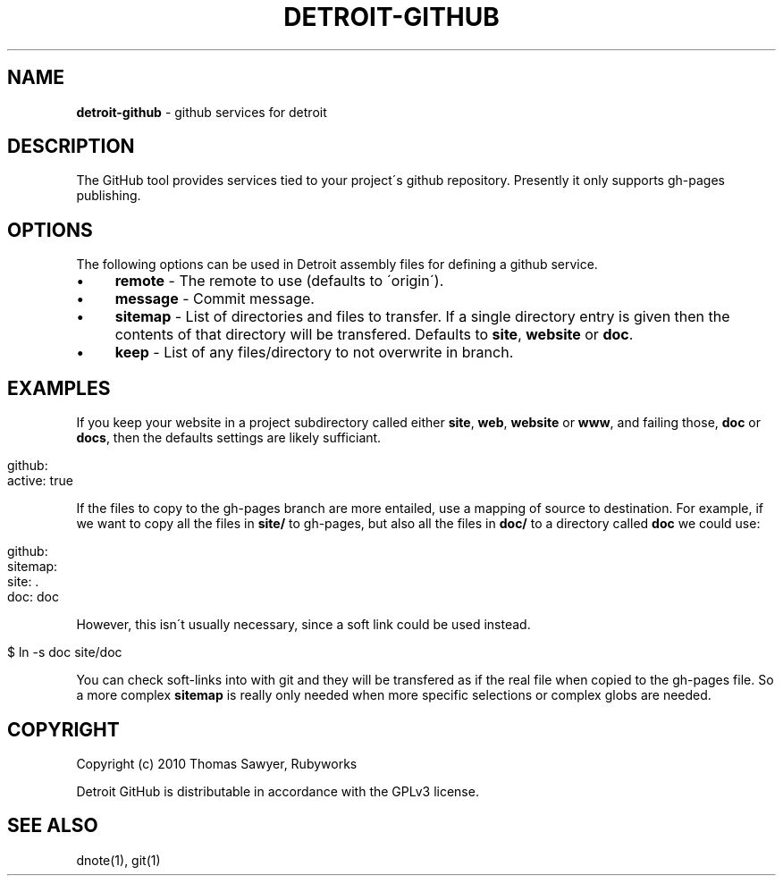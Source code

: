 .\" generated with Ronn/v0.7.3
.\" http://github.com/rtomayko/ronn/tree/0.7.3
.
.TH "DETROIT\-GITHUB" "5" "October 2011" "" ""
.
.SH "NAME"
\fBdetroit\-github\fR \- github services for detroit
.
.SH "DESCRIPTION"
The GitHub tool provides services tied to your project\'s github repository\. Presently it only supports gh\-pages publishing\.
.
.SH "OPTIONS"
The following options can be used in Detroit assembly files for defining a github service\.
.
.IP "\(bu" 4
\fBremote\fR \- The remote to use (defaults to \'origin\')\.
.
.IP "\(bu" 4
\fBmessage\fR \- Commit message\.
.
.IP "\(bu" 4
\fBsitemap\fR \- List of directories and files to transfer\. If a single directory entry is given then the contents of that directory will be transfered\. Defaults to \fBsite\fR, \fBwebsite\fR or \fBdoc\fR\.
.
.IP "\(bu" 4
\fBkeep\fR \- List of any files/directory to not overwrite in branch\.
.
.IP "" 0
.
.SH "EXAMPLES"
If you keep your website in a project subdirectory called either \fBsite\fR, \fBweb\fR, \fBwebsite\fR or \fBwww\fR, and failing those, \fBdoc\fR or \fBdocs\fR, then the defaults settings are likely sufficiant\.
.
.IP "" 4
.
.nf

github:
  active: true
.
.fi
.
.IP "" 0
.
.P
If the files to copy to the gh\-pages branch are more entailed, use a mapping of source to destination\. For example, if we want to copy all the files in \fBsite/\fR to gh\-pages, but also all the files in \fBdoc/\fR to a directory called \fBdoc\fR we could use:
.
.IP "" 4
.
.nf

github:
  sitemap:
    site: \.
    doc: doc
.
.fi
.
.IP "" 0
.
.P
However, this isn\'t usually necessary, since a soft link could be used instead\.
.
.IP "" 4
.
.nf

$ ln \-s doc site/doc
.
.fi
.
.IP "" 0
.
.P
You can check soft\-links into with git and they will be transfered as if the real file when copied to the gh\-pages file\. So a more complex \fBsitemap\fR is really only needed when more specific selections or complex globs are needed\.
.
.SH "COPYRIGHT"
Copyright (c) 2010 Thomas Sawyer, Rubyworks
.
.P
Detroit GitHub is distributable in accordance with the GPLv3 license\.
.
.SH "SEE ALSO"
dnote(1), git(1)
